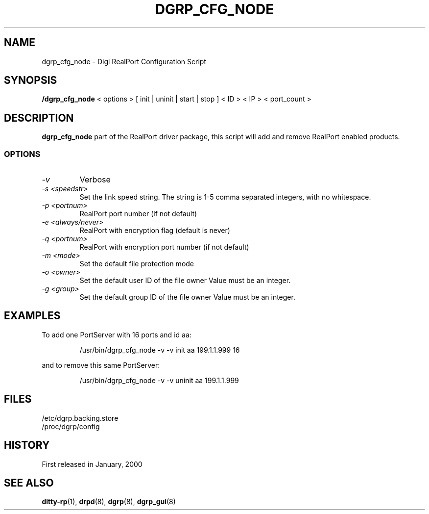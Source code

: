 . Copyright (c) 1998 Digi International, All Rights Reserved.
.
. $Id: dgrp_cfg_node.man,v 1.4 2003/08/06 19:57:23 scottk Exp $
.
.TH DGRP_CFG_NODE 8 "January 17, 2000"
.SH NAME
dgrp_cfg_node - Digi RealPort Configuration Script
.SH SYNOPSIS
.B /dgrp_cfg_node 
< options > [ init | uninit | start | stop ] < ID > < IP > < port_count >
.SH DESCRIPTION
.B dgrp_cfg_node
part of the RealPort driver package, this script will add
and remove RealPort enabled products.  
.SS OPTIONS
.TP
.I \-v
Verbose
.TP
.I \-s <speedstr> 
Set the link speed string.  The string is 1-5
comma separated integers, with no whitespace.
.TP
.I \-p <portnum>  
RealPort port number (if not default)
.TP
.I \-e <always/never>  
RealPort with encryption flag (default is never)
.TP
.I \-q <portnum>  
RealPort with encryption port number (if not default)
.TP
.I \-m <mode>     
Set the default file protection mode
.TP
.I \-o <owner>    
Set the default user ID of the file owner
Value must be an integer.
.TP
.I \-g <group>    
Set the default group ID of the file owner
Value must be an integer.
.SH EXAMPLES
To add one PortServer with 16 ports and id aa:
.RS
.sp
.nf
.ne 1
/usr/bin/dgrp_cfg_node -v -v init aa 199.1.1.999 16
.fi
.sp
.RE
and to remove this same PortServer:
.RS
.sp
.nf
.ne 1
/usr/bin/dgrp_cfg_node -v -v uninit aa 199.1.1.999
.fi
.SH FILES
/etc/dgrp.backing.store
.br
/proc/dgrp/config
.br
.SH HISTORY
First released in January, 2000
.SH "SEE ALSO"
.BR ditty-rp (1),
.BR drpd (8),
.BR dgrp (8),
.BR dgrp_gui (8)

